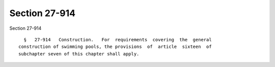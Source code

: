 Section 27-914
==============

Section 27-914 ::    
        
     
        §   27-914   Construction.   For  requirements  covering  the  general
      construction of swimming pools, the provisions  of  article  sixteen  of
      subchapter seven of this chapter shall apply.
    
    
    
    
    
    
    
